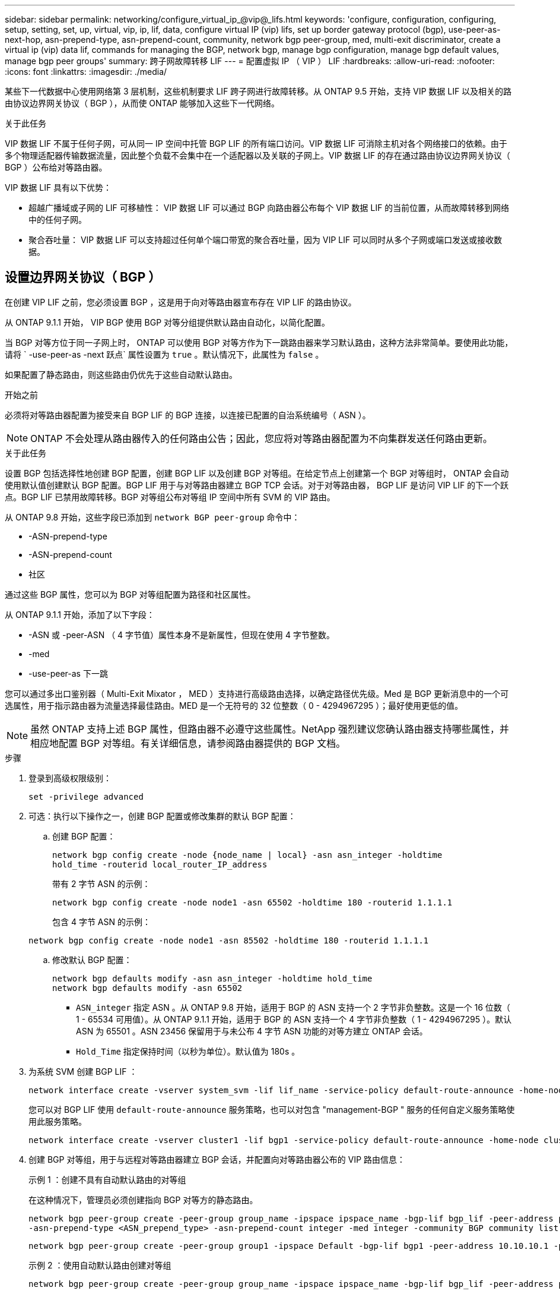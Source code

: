 ---
sidebar: sidebar 
permalink: networking/configure_virtual_ip_@vip@_lifs.html 
keywords: 'configure, configuration, configuring, setup, setting, set, up, virtual, vip, ip, lif, data, configure virtual IP (vip) lifs, set up border gateway protocol (bgp), use-peer-as-next-hop, asn-prepend-type, asn-prepend-count, community, network bgp peer-group, med, multi-exit discriminator, create a virtual ip (vip) data lif, commands for managing the BGP, network bgp, manage bgp configuration, manage bgp default values, manage bgp peer groups' 
summary: 跨子网故障转移 LIF 
---
= 配置虚拟 IP （ VIP ） LIF
:hardbreaks:
:allow-uri-read: 
:nofooter: 
:icons: font
:linkattrs: 
:imagesdir: ./media/


[role="lead"]
某些下一代数据中心使用网络第 3 层机制，这些机制要求 LIF 跨子网进行故障转移。从 ONTAP 9.5 开始，支持 VIP 数据 LIF 以及相关的路由协议边界网关协议（ BGP ），从而使 ONTAP 能够加入这些下一代网络。

.关于此任务
VIP 数据 LIF 不属于任何子网，可从同一 IP 空间中托管 BGP LIF 的所有端口访问。VIP 数据 LIF 可消除主机对各个网络接口的依赖。由于多个物理适配器传输数据流量，因此整个负载不会集中在一个适配器以及关联的子网上。VIP 数据 LIF 的存在通过路由协议边界网关协议（ BGP ）公布给对等路由器。

VIP 数据 LIF 具有以下优势：

* 超越广播域或子网的 LIF 可移植性： VIP 数据 LIF 可以通过 BGP 向路由器公布每个 VIP 数据 LIF 的当前位置，从而故障转移到网络中的任何子网。
* 聚合吞吐量： VIP 数据 LIF 可以支持超过任何单个端口带宽的聚合吞吐量，因为 VIP LIF 可以同时从多个子网或端口发送或接收数据。




== 设置边界网关协议（ BGP ）

在创建 VIP LIF 之前，您必须设置 BGP ，这是用于向对等路由器宣布存在 VIP LIF 的路由协议。

从 ONTAP 9.1.1 开始， VIP BGP 使用 BGP 对等分组提供默认路由自动化，以简化配置。

当 BGP 对等方位于同一子网上时， ONTAP 可以使用 BGP 对等方作为下一跳路由器来学习默认路由，这种方法非常简单。要使用此功能，请将 ` -use-peer-as -next 跃点` 属性设置为 `true` 。默认情况下，此属性为 `false` 。

如果配置了静态路由，则这些路由仍优先于这些自动默认路由。

.开始之前
必须将对等路由器配置为接受来自 BGP LIF 的 BGP 连接，以连接已配置的自治系统编号（ ASN ）。


NOTE: ONTAP 不会处理从路由器传入的任何路由公告；因此，您应将对等路由器配置为不向集群发送任何路由更新。

.关于此任务
设置 BGP 包括选择性地创建 BGP 配置，创建 BGP LIF 以及创建 BGP 对等组。在给定节点上创建第一个 BGP 对等组时， ONTAP 会自动使用默认值创建默认 BGP 配置。BGP LIF 用于与对等路由器建立 BGP TCP 会话。对于对等路由器， BGP LIF 是访问 VIP LIF 的下一个跃点。BGP LIF 已禁用故障转移。BGP 对等组公布对等组 IP 空间中所有 SVM 的 VIP 路由。

从 ONTAP 9.8 开始，这些字段已添加到 `network BGP peer-group` 命令中：

* -ASN-prepend-type
* -ASN-prepend-count
* 社区


通过这些 BGP 属性，您可以为 BGP 对等组配置为路径和社区属性。

从 ONTAP 9.1.1 开始，添加了以下字段：

* -ASN 或 -peer-ASN （ 4 字节值）属性本身不是新属性，但现在使用 4 字节整数。
* -med
* -use-peer-as 下一跳


您可以通过多出口鉴别器（ Multi-Exit Mixator ， MED ）支持进行高级路由选择，以确定路径优先级。Med 是 BGP 更新消息中的一个可选属性，用于指示路由器为流量选择最佳路由。MED 是一个无符号的 32 位整数（ 0 - 4294967295 ）；最好使用更低的值。


NOTE: 虽然 ONTAP 支持上述 BGP 属性，但路由器不必遵守这些属性。NetApp 强烈建议您确认路由器支持哪些属性，并相应地配置 BGP 对等组。有关详细信息，请参阅路由器提供的 BGP 文档。

.步骤
. 登录到高级权限级别：
+
`set -privilege advanced`

. 可选：执行以下操作之一，创建 BGP 配置或修改集群的默认 BGP 配置：
+
.. 创建 BGP 配置：
+
....
network bgp config create -node {node_name | local} -asn asn_integer -holdtime
hold_time -routerid local_router_IP_address
....
+
带有 2 字节 ASN 的示例：

+
....
network bgp config create -node node1 -asn 65502 -holdtime 180 -routerid 1.1.1.1
....
+
包含 4 字节 ASN 的示例：

+
....
network bgp config create -node node1 -asn 85502 -holdtime 180 -routerid 1.1.1.1
....
.. 修改默认 BGP 配置：
+
....
network bgp defaults modify -asn asn_integer -holdtime hold_time
network bgp defaults modify -asn 65502
....
+
*** `ASN_integer` 指定 ASN 。从 ONTAP 9.8 开始，适用于 BGP 的 ASN 支持一个 2 字节非负整数。这是一个 16 位数（ 1 - 65534 可用值）。从 ONTAP 9.1.1 开始，适用于 BGP 的 ASN 支持一个 4 字节非负整数（ 1 - 4294967295 ）。默认 ASN 为 65501 。ASN 23456 保留用于与未公布 4 字节 ASN 功能的对等方建立 ONTAP 会话。
*** `Hold_Time` 指定保持时间（以秒为单位）。默认值为 180s 。




. 为系统 SVM 创建 BGP LIF ：
+
....
network interface create -vserver system_svm -lif lif_name -service-policy default-route-announce -home-node home_node -home-port home_port -address ip_address -netmask netmask
....
+
您可以对 BGP LIF 使用 `default-route-announce` 服务策略，也可以对包含 "management-BGP " 服务的任何自定义服务策略使用此服务策略。

+
....
network interface create -vserver cluster1 -lif bgp1 -service-policy default-route-announce -home-node cluster1-01 -home-port e0c -address 10.10.10.100 -netmask 255.255.255.0
....
. 创建 BGP 对等组，用于与远程对等路由器建立 BGP 会话，并配置向对等路由器公布的 VIP 路由信息：
+
示例 1 ：创建不具有自动默认路由的对等组

+
在这种情况下，管理员必须创建指向 BGP 对等方的静态路由。

+
....
network bgp peer-group create -peer-group group_name -ipspace ipspace_name -bgp-lif bgp_lif -peer-address peer-router_ip_address -peer-asn 65502 -route-preference integer
-asn-prepend-type <ASN_prepend_type> -asn-prepend-count integer -med integer -community BGP community list <0-65535>:<0-65535>
....
+
....
network bgp peer-group create -peer-group group1 -ipspace Default -bgp-lif bgp1 -peer-address 10.10.10.1 -peer-asn 65502 -route-preference 100 -asn-prepend-type local-asn -asn-prepend-count 2 -med 100 -community 9000:900,8000:800
....
+
示例 2 ：使用自动默认路由创建对等组

+
....
network bgp peer-group create -peer-group group_name -ipspace ipspace_name -bgp-lif bgp_lif -peer-address peer-router_ip_address -peer-asn 65502 -use-peer-as-next-hop true -route-preference integer -asn-prepend-type <ASN_prepend_type> -asn-prepend-count integer -med integer -community BGP community list <0-65535>:<0-65535>
....
+
....
network bgp peer-group create -peer-group group1 -ipspace Default -bgp-lif bgp1 -peer-address 10.10.10.1 -peer-asn 65502 -use-peer-as-next-hop true -route-preference 100 -asn-prepend-type local-asn -asn-prepend-count 2 -med 100 -community 9000:900,8000:800
....




== 创建虚拟 IP （ VIP ）数据 LIF

VIP 数据 LIF 的存在通过路由协议边界网关协议（ BGP ）公布给对等路由器。

.开始之前
* 必须设置 BGP 对等组，并且要创建 LIF 的 SVM 的 BGP 会话必须处于活动状态。
* 必须为 SVM 的任何传出 VIP 流量创建指向 BGP 路由器或 BGP LIF 子网中任何其他路由器的静态路由。
* 您应启用多路径路由，以便传出 VIP 流量可以利用所有可用的路由。
+
如果未启用多路径路由，则所有传出 VIP 流量都会从一个接口传输。



.步骤
. 创建 VIP 数据 LIF ：
+
....
network interface create -vserver svm_name -lif lif_name -role data -data-protocol
{nfs|cifs|iscsi|fcache|none|fc-nvme} -home-node home_node -address ip_address -is-vip true
....
+
如果未使用 `network interface create` 命令指定主端口，则会自动选择 VIP 端口。

+
默认情况下， VIP 数据 LIF 属于系统为每个 IP 空间创建的名为 "VIP" 的广播域。您不能修改 VIP 广播域。

+
在托管 IP 空间 BGP LIF 的所有端口上，均可同时访问 VIP 数据 LIF 。如果本地节点上 VIP 的 SVM 没有活动的 BGP 会话，则 VIP 数据 LIF 将故障转移到为该 SVM 建立了 BGP 会话的节点上的下一个 VIP 端口。

. 验证 VIP 数据 LIF 的 SVM 的 BGP 会话是否处于 up 状态：
+
....
network bgp vserver-status show

Node        Vserver  bgp status
	    ----------  -------- ---------
	    node1       vs1      up
....
+
如果某个节点上的 SVM 的 BGP 状态为 `down` ，则 VIP 数据 LIF 将故障转移到 SVM 的 BGP 状态为 up 的其他节点。如果所有节点上的 BGP 状态均为 `dOwn` ，则 VIP 数据 LIF 不能托管在任何位置，并且 LIF 状态为 down 。





== 用于管理 BGP 的命令

从 ONTAP 9.5 开始，您可以使用 `network BGP` 命令在 ONTAP 中管理 BGP 会话。



=== 管理 BGP 配置

|===


| 如果您要 ... | 使用此命令 ... 


| 创建 BGP 配置 | 网络 BGP 配置创建 


| 修改 BGP 配置 | 网络 BGP 配置修改 


| 删除 BGP 配置 | 网络 BGP 配置删除 


| 显示 BGP 配置 | network BGP config show 


| 显示 VIP LIF 的 SVM 的 BGP 状态 | network BGP vserver-status show 
|===


=== 管理 BGP 默认值

|===


| 如果您要 ... | 使用此命令 ... 


| 修改 BGP 默认值 | 网络 BGP 默认修改 


| 显示 BGP 默认值 | network BGP defaults show 
|===


=== 管理 BGP 对等组

|===


| 如果您要 ... | 使用此命令 ... 


| 创建 BGP 对等组 | 网络 BGP 对等组创建 


| 修改 BGP 对等组 | network BGP 对等组修改 


| 删除 BGP 对等组 | 网络 BGP 对等组删除 


| 显示 BGP 对等组信息 | network BGP peer-group show 


| 重命名 BGP 对等组 | 网络 BGP 对等组重命名 
|===
.相关信息
http://docs.netapp.com/ontap-9/topic/com.netapp.doc.dot-cm-cmpr/GUID-5CB10C70-AC11-41C0-8C16-B4D0DF916E9B.html["ONTAP 9 命令"^]
